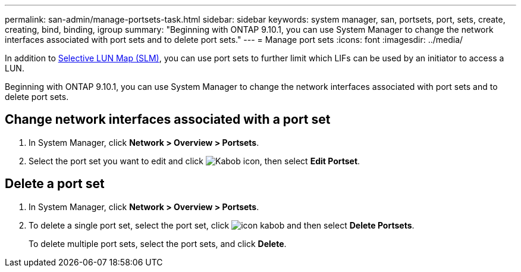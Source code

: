 ---
permalink: san-admin/manage-portsets-task.html
sidebar: sidebar
keywords: system manager, san, portsets, port, sets, create, creating, bind, binding, igroup
summary: "Beginning with ONTAP 9.10.1, you can use System Manager to change the network interfaces associated with port sets and to delete port sets."
---
= Manage port sets
:icons: font
:imagesdir: ../media/

[.lead]
In addition to link:selective-lun-map-concept.html[Selective LUN Map (SLM)], you can use port sets to further limit which LIFs can be used by an initiator to access a LUN.

Beginning with ONTAP 9.10.1, you can use System Manager to change the network interfaces associated with port sets and to delete port sets.

== Change network interfaces associated with a port set

.	In System Manager, click *Network > Overview > Portsets*.
.	Select the port set you want to edit and click image:icon_kabob.gif[Kabob icon], then select *Edit Portset*.

== Delete a port set

.	In System Manager, click *Network > Overview > Portsets*.
.	To delete a single port set, select the port set, click image:icon_kabob.gif[] and then select *Delete Portsets*.
+
To delete multiple port sets, select the port sets, and click *Delete*.

// 28 OCT 2021, Jira IE 436
// 08 DEC 2021, BURT 1430515
// 08 AUG 2022, SM/CLI content consolidation
